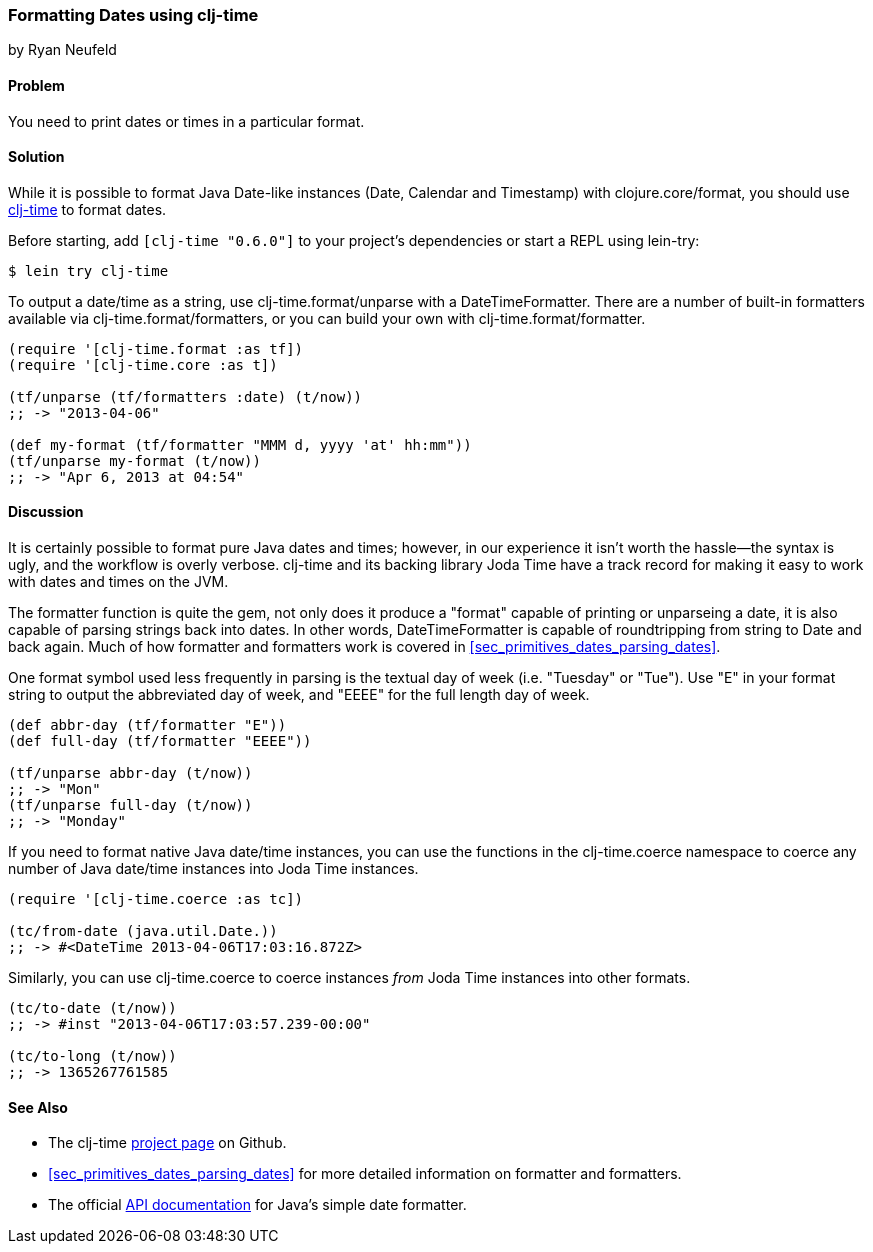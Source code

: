 [[sec_primitives_dates_formatting_dates]]
=== Formatting Dates using +clj-time+
[role="byline"]
by Ryan Neufeld

==== Problem

You need to print dates or times in a particular format.

==== Solution

While it is possible to format Java Date-like instances (+Date+,
+Calendar+ and +Timestamp+) with +clojure.core/format+, you should
use https://github.com/clj-time/clj-time[+clj-time+] to format dates.

Before starting, add `[clj-time "0.6.0"]` to your project's
dependencies or start a REPL using +lein-try+:

[source,shell-session]
----
$ lein try clj-time
----

To output a date/time as a string, use +clj-time.format/unparse+ with a
+DateTimeFormatter+. There are a number of built-in formatters available via
+clj-time.format/formatters+, or you can build your own with
+clj-time.format/formatter+.

[source,clojure]
----
(require '[clj-time.format :as tf])
(require '[clj-time.core :as t])

(tf/unparse (tf/formatters :date) (t/now))
;; -> "2013-04-06"

(def my-format (tf/formatter "MMM d, yyyy 'at' hh:mm"))
(tf/unparse my-format (t/now))
;; -> "Apr 6, 2013 at 04:54"
----

==== Discussion

It is certainly possible to format pure Java dates and times; however, in our
experience it isn't worth the hassle--the syntax is ugly, and the workflow is
overly verbose. +clj-time+ and its backing library Joda Time have a track
record for making it easy to work with dates and times on the JVM.

The +formatter+ function is quite the gem, not only does it produce a
"format" capable of printing or ++unparse++ing a date, it is also
capable of parsing strings back into dates. In other words,
+DateTimeFormatter+ is capable of roundtripping from string to +Date+
and back again. Much of how +formatter+ and +formatters+ work is
 covered in <<sec_primitives_dates_parsing_dates>>.

One format symbol used less frequently in parsing is the textual
day of week (i.e. "Tuesday" or "Tue"). Use "++E++" in your format
string to output the abbreviated day of week, and "++EEEE++" for the
full length day of week.

[source,clojure]
----
(def abbr-day (tf/formatter "E"))
(def full-day (tf/formatter "EEEE"))

(tf/unparse abbr-day (t/now))
;; -> "Mon"
(tf/unparse full-day (t/now))
;; -> "Monday"
----

If you need to format native Java date/time instances, you can use the
functions in the +clj-time.coerce+ namespace to coerce any number of
Java date/time instances into Joda Time instances.

[source,clojure]
----
(require '[clj-time.coerce :as tc])

(tc/from-date (java.util.Date.))
;; -> #<DateTime 2013-04-06T17:03:16.872Z>
----

Similarly, you can use +clj-time.coerce+ to coerce instances _from_
Joda Time instances into other formats.

[source,clojure]
----
(tc/to-date (t/now))
;; -> #inst "2013-04-06T17:03:57.239-00:00"

(tc/to-long (t/now))
;; -> 1365267761585
----

==== See Also

* The +clj-time+ https://github.com/clj-time/clj-time[project page] on
  Github.

* <<sec_primitives_dates_parsing_dates>> for more detailed
  information on +formatter+ and +formatters+.

* The official
  http://docs.oracle.com/javase/7/docs/api/java/text/SimpleDateFormat.html[API
  documentation] for Java's simple date formatter.

